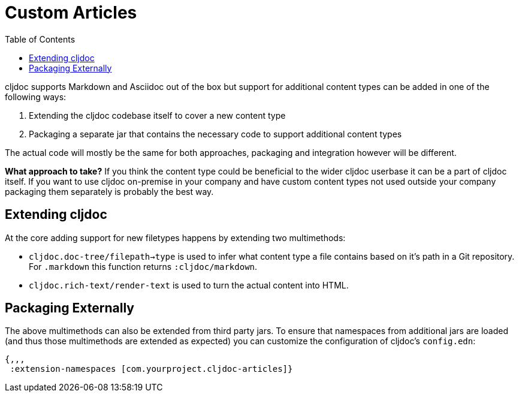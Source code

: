 = Custom Articles
:toc:

cljdoc supports Markdown and Asciidoc out of the box but support for additional content types can be added in one of the following ways:

1. Extending the cljdoc codebase itself to cover a new content type
1. Packaging a separate jar that contains the necessary code to support additional content types

The actual code will mostly be the same for both approaches, packaging and integration however will be different.

*What approach to take?* If you think the content type could be beneficial to the wider cljdoc userbase it can be a part of cljdoc itself. If you want to use cljdoc on-premise in your company and have custom content types not used outside your company packaging them separately is probably the best way.

== Extending cljdoc

At the core adding support for new filetypes happens by extending two multimethods:

- `cljdoc.doc-tree/filepath->type` is used to infer what content type a file contains based on it's path in a Git repository. For `.markdown` this function returns `:cljdoc/markdown`.
- `cljdoc.rich-text/render-text` is used to turn the actual content into HTML.

== Packaging Externally

The above multimethods can also be extended from third party jars. To ensure that namespaces
from additional jars are loaded (and thus those multimethods are extended as expected) you can
customize the configuration of cljdoc's `config.edn`:

[source,clojure]
----
{,,,
 :extension-namespaces [com.yourproject.cljdoc-articles]}
----

